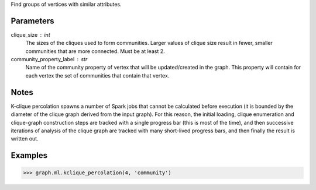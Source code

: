 Find groups of vertices with similar attributes.

Parameters
----------
clique_size : int
    The sizes of the cliques used to form communities.
    Larger values of clique size result in fewer, smaller communities that are
    more connected.
    Must be at least 2.
community_property_label : str
    Name of the community property of vertex that will be updated/created in
    the graph.
    This property will contain for each vertex the set of communities that
    contain that vertex.

Notes
-----
K-clique percolation spawns a number of Spark jobs that cannot be
calculated before execution (it is bounded by the diameter of the clique
graph derived from the input graph).
For this reason, the initial loading, clique enumeration and clique-graph
construction steps are tracked with a single progress bar (this is most of
the time), and then successive iterations of analysis of the clique graph
are tracked with many short-lived progress bars, and then finally the
result is written out.


Examples
--------

.. code::

    >>> graph.ml.kclique_percolation(4, 'community')


